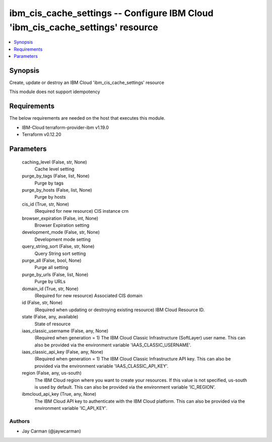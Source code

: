 
ibm_cis_cache_settings -- Configure IBM Cloud 'ibm_cis_cache_settings' resource
===============================================================================

.. contents::
   :local:
   :depth: 1


Synopsis
--------

Create, update or destroy an IBM Cloud 'ibm_cis_cache_settings' resource

This module does not support idempotency



Requirements
------------
The below requirements are needed on the host that executes this module.

- IBM-Cloud terraform-provider-ibm v1.19.0
- Terraform v0.12.20



Parameters
----------

  caching_level (False, str, None)
    Cache level setting


  purge_by_tags (False, list, None)
    Purge by tags


  purge_by_hosts (False, list, None)
    Purge by hosts


  cis_id (True, str, None)
    (Required for new resource) CIS instance crn


  browser_expiration (False, int, None)
    Browser Expiration setting


  development_mode (False, str, None)
    Development mode setting


  query_string_sort (False, str, None)
    Query String sort setting


  purge_all (False, bool, None)
    Purge all setting


  purge_by_urls (False, list, None)
    Purge by URLs


  domain_id (True, str, None)
    (Required for new resource) Associated CIS domain


  id (False, str, None)
    (Required when updating or destroying existing resource) IBM Cloud Resource ID.


  state (False, any, available)
    State of resource


  iaas_classic_username (False, any, None)
    (Required when generation = 1) The IBM Cloud Classic Infrastructure (SoftLayer) user name. This can also be provided via the environment variable 'IAAS_CLASSIC_USERNAME'.


  iaas_classic_api_key (False, any, None)
    (Required when generation = 1) The IBM Cloud Classic Infrastructure API key. This can also be provided via the environment variable 'IAAS_CLASSIC_API_KEY'.


  region (False, any, us-south)
    The IBM Cloud region where you want to create your resources. If this value is not specified, us-south is used by default. This can also be provided via the environment variable 'IC_REGION'.


  ibmcloud_api_key (True, any, None)
    The IBM Cloud API key to authenticate with the IBM Cloud platform. This can also be provided via the environment variable 'IC_API_KEY'.













Authors
~~~~~~~

- Jay Carman (@jaywcarman)

